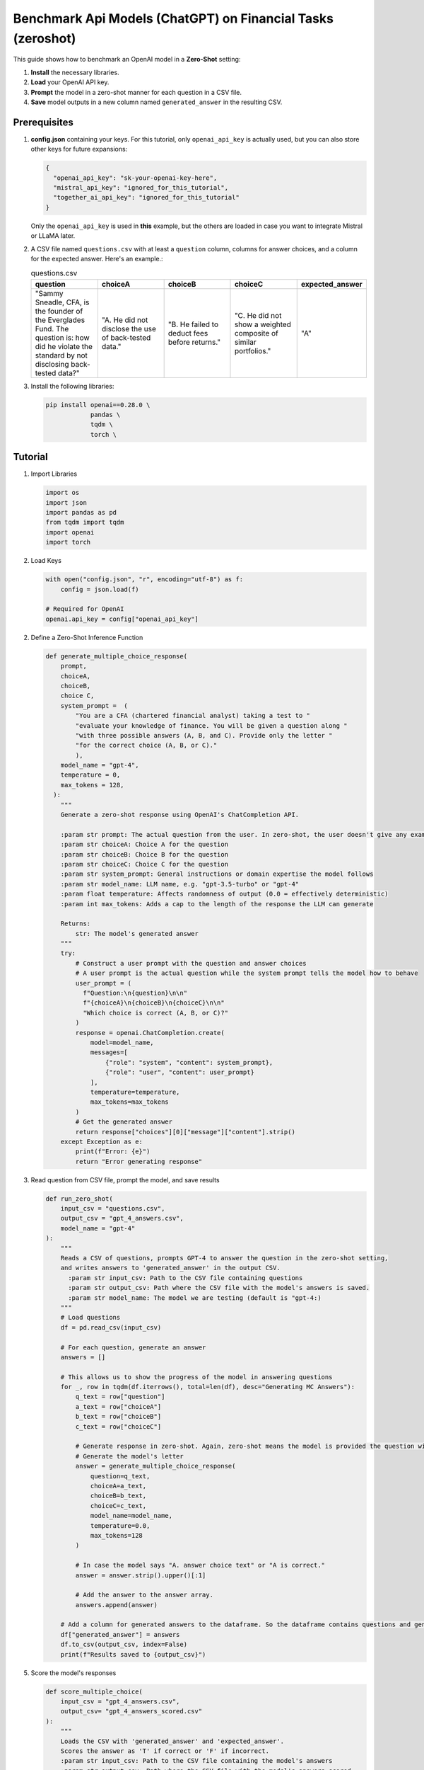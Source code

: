 .. _zero_shot_openai:

Benchmark Api Models (ChatGPT) on Financial Tasks (zeroshot)
==========================================

This guide shows how to benchmark an OpenAI model in a **Zero-Shot** setting:

1. **Install** the necessary libraries.  
2. **Load** your OpenAI API key.  
3. **Prompt** the model in a zero-shot manner for each question in a CSV file.  
4. **Save** model outputs in a new column named ``generated_answer`` in the resulting CSV.

Prerequisites
-------------

1. **config.json** containing your keys. For this tutorial, only ``openai_api_key`` is actually used, but you can also store other keys for future expansions:

   .. code-block:: json

       {
         "openai_api_key": "sk-your-openai-key-here",
         "mistral_api_key": "ignored_for_this_tutorial",
         "together_ai_api_key": "ignored_for_this_tutorial"
       }

   Only the ``openai_api_key`` is used in **this** example, but the others are loaded in case you want to integrate Mistral or LLaMA later.

2. A CSV file named ``questions.csv`` with at least a ``question`` column, columns for answer choices, and a column for the expected answer. Here's an example.:

   .. list-table:: questions.csv
      :header-rows: 1
      :widths: 20 20 20 20 20

      * - question
        - choiceA
        - choiceB
        - choiceC
        - expected_answer
      * - "Sammy Sneadle, CFA, is the founder of the Everglades Fund. The question is: how did he violate the standard by not disclosing back-tested data?"
        - "A. He did not disclose the use of back-tested data."
        - "B. He failed to deduct fees before returns."
        - "C. He did not show a weighted composite of similar portfolios."
        - "A"

3. Install the following libraries:

   .. code-block:: bash

      pip install openai==0.28.0 \
                  pandas \
                  tqdm \
                  torch \

Tutorial
--------

1. Import Libraries

   .. code-block:: python

      import os
      import json
      import pandas as pd
      from tqdm import tqdm
      import openai
      import torch

2. Load Keys

   .. code-block:: python
      
      with open("config.json", "r", encoding="utf-8") as f:
          config = json.load(f)

      # Required for OpenAI
      openai.api_key = config["openai_api_key"]

2. Define a Zero-Shot Inference Function

   .. code-block:: python

      def generate_multiple_choice_response(
          prompt,
          choiceA,
          choiceB,
          choice C,
          system_prompt =  (
              "You are a CFA (chartered financial analyst) taking a test to "
              "evaluate your knowledge of finance. You will be given a question along "
              "with three possible answers (A, B, and C). Provide only the letter "
              "for the correct choice (A, B, or C)."
              ),
          model_name = "gpt-4",
          temperature = 0,
          max_tokens = 128,
        ):
          """
          Generate a zero-shot response using OpenAI's ChatCompletion API.

          :param str prompt: The actual question from the user. In zero-shot, the user doesn't give any examples.
          :param str choiceA: Choice A for the question
          :param str choiceB: Choice B for the question
          :param str choiceC: Choice C for the question
          :param str system_prompt: General instructions or domain expertise the model follows
          :param str model_name: LLM name, e.g. "gpt-3.5-turbo" or "gpt-4"
          :param float temperature: Affects randomness of output (0.0 = effectively deterministic)
          :param int max_tokens: Adds a cap to the length of the response the LLM can generate

          Returns:
              str: The model's generated answer
          """
          try:
              # Construct a user prompt with the question and answer choices
              # A user prompt is the actual question while the system prompt tells the model how to behave
              user_prompt = (
                f"Question:\n{question}\n\n"
                f"{choiceA}\n{choiceB}\n{choiceC}\n\n"
                "Which choice is correct (A, B, or C)?"
              )
              response = openai.ChatCompletion.create(
                  model=model_name,
                  messages=[
                      {"role": "system", "content": system_prompt},
                      {"role": "user", "content": user_prompt}
                  ],
                  temperature=temperature,
                  max_tokens=max_tokens
              )
              # Get the generated answer
              return response["choices"][0]["message"]["content"].strip()
          except Exception as e:
              print(f"Error: {e}")
              return "Error generating response"

3. Read question from CSV file, prompt the model, and save results

   .. code-block:: python

      def run_zero_shot(
          input_csv = "questions.csv",
          output_csv = "gpt_4_answers.csv",
          model_name = "gpt-4"
      ):
          """
          Reads a CSV of questions, prompts GPT-4 to answer the question in the zero-shot setting,
          and writes answers to 'generated_answer' in the output CSV.
            :param str input_csv: Path to the CSV file containing questions
            :param str output_csv: Path where the CSV file with the model's answers is saved.
            :param str model_name: The model we are testing (default is "gpt-4:)
          """
          # Load questions
          df = pd.read_csv(input_csv)

          # For each question, generate an answer
          answers = []

          # This allows us to show the progress of the model in answering questions
          for _, row in tqdm(df.iterrows(), total=len(df), desc="Generating MC Answers"):
              q_text = row["question"]
              a_text = row["choiceA"]
              b_text = row["choiceB"]
              c_text = row["choiceC"]

              # Generate response in zero-shot. Again, zero-shot means the model is provided the question without any examples.
              # Generate the model's letter
              answer = generate_multiple_choice_response(
                  question=q_text,
                  choiceA=a_text,
                  choiceB=b_text,
                  choiceC=c_text,
                  model_name=model_name,
                  temperature=0.0,
                  max_tokens=128
              )

              # In case the model says "A. answer choice text" or "A is correct."
              answer = answer.strip().upper()[:1]

              # Add the answer to the answer array.
              answers.append(answer)

          # Add a column for generated answers to the dataframe. So the dataframe contains questions and generated answers.
          df["generated_answer"] = answers
          df.to_csv(output_csv, index=False)
          print(f"Results saved to {output_csv}")

5. Score the model's responses

   .. code-block:: python

      def score_multiple_choice(
          input_csv = "gpt_4_answers.csv",
          output_csv= "gpt_4_answers_scored.csv"
      ):
          """
          Loads the CSV with 'generated_answer' and 'expected_answer'.
          Scores the answer as 'T' if correct or 'F' if incorrect.
          :param str input_csv: Path to the CSV file containing the model's answers
          :param str output_csv: Path where the CSV file with the model's answers scored.
          """
          df = pd.read_csv(input_csv)

          if "generated_answer" not in df.columns:
              print("No 'generated_answer' column found. Cannot score.")
              return

          if "expected_answer" not in df.columns:
              print("No 'expected_answer' column found. Cannot score.")
              return

          accuracy_scores = []
          for _, row in df.iterrows():
              expected = str(row["expected_answer"]).strip().upper()
              generated = str(row["generated_answer"]).strip().upper()

              if generated == expected:
                  accuracy_scores.append('T')
              else:
                  accuracy_scores.append('F')

          df["accuracy_score"] = accuracy_scores
          df.to_csv(output_csv, index=False)
          print(f"Scored results saved to {output_csv}")

4. Run the inference and scoring

   .. code-block:: python

      if __name__ == "__main__":
            # 1. Run the multiple-choice question inference
            run_multiple_choice(
                input_csv="questions.csv",
                output_csv="gpt_4_answers.csv",
                model_name="gpt-4"
            )

            # 2. Score the model responses
            score_multiple_choice(
                input_csv="gpt_4_answers.csv",
                output_csv="gpt_4_answers_scored.csv"
            )

Running the Tutorial
--------------------

1. Make sure ``config.json`` contains your OpenAI API key.
2. Place your questions in ``questions.csv``. 
3. Install dependencies as above.
4. Add all the code to one file called ``zero_shot.py``.
5. Run ``python zero_shot.py``

Notes that you can refer back to later
--------------------------------------

- **Zero-shot** means that you prompt a model with just the question and no examples.
- **temperature** determines the randomness of the model response. The closer to 0, the more deterministic and consistent the model response is.
- **max_tokens** determines the maximum length of the output of the model.
- **system_prompt** determines the behavior/domain context the model should follow.
- **prompt** is the actual question the user gives to the model. It is also called a user prompt.